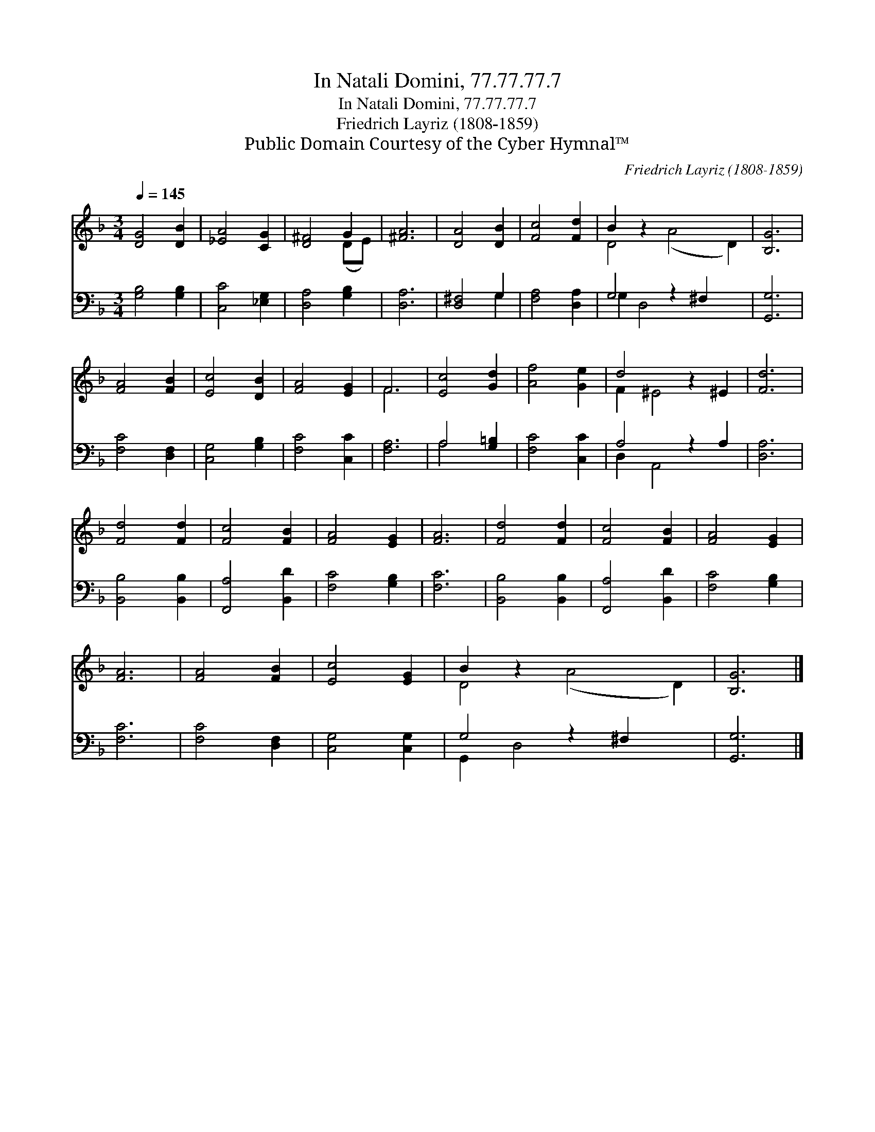 X:1
T:In Natali Domini, 77.77.77.7
T:In Natali Domini, 77.77.77.7
T:Friedrich Layriz (1808-1859)
T:Public Domain Courtesy of the Cyber Hymnal™
C:Friedrich Layriz (1808-1859)
Z:Public Domain
Z:Courtesy of the Cyber Hymnal™
%%score ( 1 2 ) ( 3 4 )
L:1/8
Q:1/4=145
M:3/4
K:F
V:1 treble 
V:2 treble 
V:3 bass 
V:4 bass 
V:1
 [DG]4 [DB]2 | [_EA]4 [CG]2 | [D^F]4 G2 | [^FA]6 | [DA]4 [DB]2 | [Fc]4 [Fd]2 | B2 z2 x6 | [B,G]6 | %8
 [FA]4 [FB]2 | [Ec]4 [DB]2 | [FA]4 [EG]2 | F6 | [Ec]4 [Gd]2 | [Af]4 [Ge]2 | d4 z2 ^E2 | [Fd]6 | %16
 [Fd]4 [Fd]2 | [Fc]4 [FB]2 | [FA]4 [EG]2 | [FA]6 | [Fd]4 [Fd]2 | [Fc]4 [FB]2 | [FA]4 [EG]2 | %23
 [FA]6 | [FA]4 [FB]2 | [Ec]4 [EG]2 | B2 z2 x6 | [B,G]6 |] %28
V:2
 x6 | x6 | x4 (DE) | x6 | x6 | x6 | D4 (A4 D2) | x6 | x6 | x6 | x6 | F6 | x6 | x6 | F2 ^E4 x2 | %15
 x6 | x6 | x6 | x6 | x6 | x6 | x6 | x6 | x6 | x6 | x6 | D4 (A4 D2) | x6 |] %28
V:3
 [G,B,]4 [G,B,]2 | [C,C]4 [_E,G,]2 | [D,A,]4 [G,B,]2 | [D,A,]6 | [D,^F,]4 G,2 | [F,A,]4 [D,A,]2 | %6
 G,4 z2 ^F,2 x2 | [G,,G,]6 | [F,C]4 [D,F,]2 | [C,G,]4 [G,B,]2 | [F,C]4 [C,C]2 | [F,A,]6 | %12
 A,4 [G,=B,]2 | [F,C]4 [C,C]2 | A,4 z2 A,2 | [D,A,]6 | [B,,B,]4 [B,,B,]2 | [F,,A,]4 [B,,D]2 | %18
 [F,C]4 [G,B,]2 | [F,C]6 | [B,,B,]4 [B,,B,]2 | [F,,A,]4 [B,,D]2 | [F,C]4 [G,B,]2 | [F,C]6 | %24
 [F,C]4 [D,F,]2 | [C,G,]4 [C,G,]2 | G,4 z2 ^F,2 x2 | [G,,G,]6 |] %28
V:4
 x6 | x6 | x6 | x6 | x4 G,2 | x6 | G,2 D,4 x4 | x6 | x6 | x6 | x6 | x6 | A,4 x2 | x6 | %14
 D,2 A,,4 x2 | x6 | x6 | x6 | x6 | x6 | x6 | x6 | x6 | x6 | x6 | x6 | G,,2 D,4 x4 | x6 |] %28


